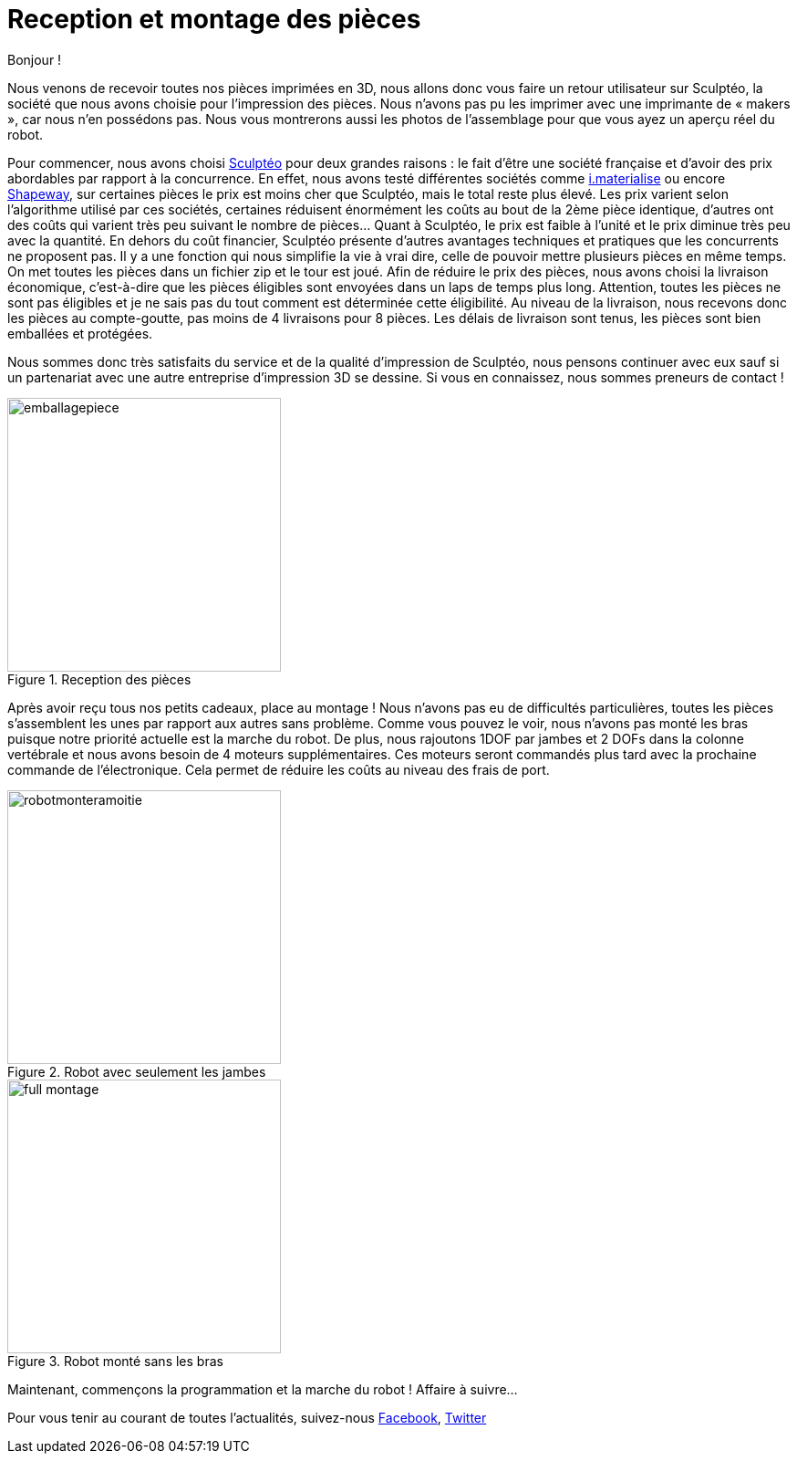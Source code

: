 = Reception et montage des pièces

:published_at: 2015-04-20
:hp-tags: V0, Mécanique, achat
:hp-image: covers/full_montage.jpg



Bonjour !

Nous venons de recevoir toutes nos pièces imprimées en 3D, nous allons donc vous faire un retour utilisateur sur Sculptéo, la société que nous avons choisie pour l’impression des pièces. Nous n’avons pas pu les imprimer avec une imprimante de « makers », car nous n’en possédons pas. Nous vous montrerons aussi les photos de l’assemblage pour que vous ayez un aperçu réel du robot.

Pour commencer, nous avons choisi http://www.sculpteo.com/fr/[Sculptéo] pour deux grandes raisons : le fait d’être une société française et d’avoir des prix abordables par rapport à la concurrence. En effet, nous avons testé différentes sociétés comme http://i.materialise.com[i.materialise] ou encore http://www.shapeways.com[Shapeway], sur certaines pièces le prix est moins cher que Sculptéo, mais le total reste plus élevé. Les prix varient selon l’algorithme utilisé par ces sociétés, certaines réduisent énormément les coûts au bout de la 2ème pièce identique, d’autres ont des coûts qui varient très peu suivant le nombre de pièces... Quant à Sculptéo, le prix est faible à l’unité et le prix diminue très peu avec la quantité. En dehors du coût financier, Sculptéo présente d’autres avantages techniques et pratiques que les concurrents ne proposent pas. Il y a une fonction qui nous simplifie la vie à vrai dire, celle de pouvoir mettre plusieurs pièces en même temps. On met toutes les pièces dans un fichier zip et le tour est joué. Afin de réduire le prix des pièces, nous avons choisi la livraison économique, c’est-à-dire que les pièces éligibles sont envoyées dans un laps de temps plus long. Attention, toutes les pièces ne sont pas éligibles et je ne sais pas du tout comment est déterminée cette éligibilité. Au niveau de la livraison, nous recevons donc les pièces au compte-goutte, pas moins de 4 livraisons pour 8 pièces. Les délais de livraison sont tenus, les pièces sont bien emballées et protégées. 

Nous sommes donc très satisfaits du service et de la qualité d’impression de Sculptéo, nous pensons continuer avec eux sauf si un partenariat avec une autre entreprise d’impression 3D se dessine. Si vous en connaissez, nous sommes preneurs de contact !

image::emballagepiece.JPG[title="Reception des pièces", width="300"]



Après avoir reçu tous nos petits cadeaux, place au montage ! Nous n’avons pas eu de difficultés particulières, toutes les pièces s’assemblent les unes par rapport aux autres sans problème. Comme vous pouvez le voir, nous n’avons pas monté les bras puisque notre priorité actuelle est la marche du robot.  De plus, nous rajoutons 1DOF par jambes et 2 DOFs dans la colonne vertébrale et nous avons besoin de 4 moteurs supplémentaires. Ces moteurs seront commandés plus tard avec la prochaine commande de l’électronique. Cela permet de réduire les coûts au niveau des frais de port.

image::robotmonteramoitie.JPG[title="Robot avec seulement les jambes", width="300"] 


image::full_montage.jpg[title="Robot monté sans les bras", width="300"]



Maintenant, commençons la programmation et la marche du robot ! Affaire à suivre…


Pour vous tenir au courant de toutes l'actualités, suivez-nous https://www.facebook.com/pages/Fendi-project/423401127832644[Facebook], https://twitter.com/fendiproject[Twitter]